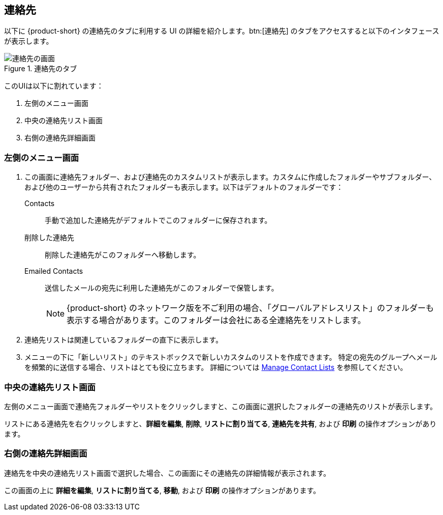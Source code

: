 == 連絡先
以下に {product-short} の連絡先のタブに利用する UI の詳細を紹介します。btn:[連絡先] のタブをアクセスすると以下のインタフェースが表示します。

.連絡先のタブ
image::screenshots/contact-window-blank.png[連絡先の画面]

このUIは以下に割れています：

. 左側のメニュー画面
. 中央の連絡先リスト画面
. 右側の連絡先詳細画面

=== 左側のメニュー画面

. この画面に連絡先フォルダー、および連絡先のカスタムリストが表示します。カスタムに作成したフォルダーやサブフォルダー、および他のユーザーから共有されたフォルダーも表示します。以下はデフォルトのフォルダーです：
 Contacts:: 手動で追加した連絡先がデフォルトでこのフォルダーに保存されます。
 削除した連絡先:: 削除した連絡先がこのフォルダーへ移動します。
 Emailed Contacts:: 送信したメールの宛先に利用した連絡先がこのフォルダーで保管します。
+
NOTE: {product-short} のネットワーク版を不ご利用の場合、「グローバルアドレスリスト」のフォルダーも表示する場合があります。このフォルダーは会社にある全連絡先をリストします。

. 連絡先リストは関連しているフォルダーの直下に表示します。
. メニューの下に「新しいリスト」のテキストボックスで新しいカスタムのリストを作成できます。
特定の宛先のグループへメールを頻繁的に送信する場合、リストはとても役に立ちます。
詳細については <<contacts-manage-groups.adoc#_manage_contact_lists, Manage Contact Lists>> を参照してください。


=== 中央の連絡先リスト画面

左側のメニュー画面で連絡先フォルダーやリストをクリックしますと、この画面に選択したフォルダーの連絡先のリストが表示します。

リストにある連絡先を右クリックしますと、**詳細を編集**, **削除**, **リストに割り当てる**, **連絡先を共有**, および **印刷** の操作オプションがあります。

=== 右側の連絡先詳細画面

連絡先を中央の連絡先リスト画面で選択した場合、この画面にその連絡先の詳細情報が表示されます。

この画面の上に **詳細を編集**, **リストに割り当てる**, *移動*, および **印刷** の操作オプションがあります。
